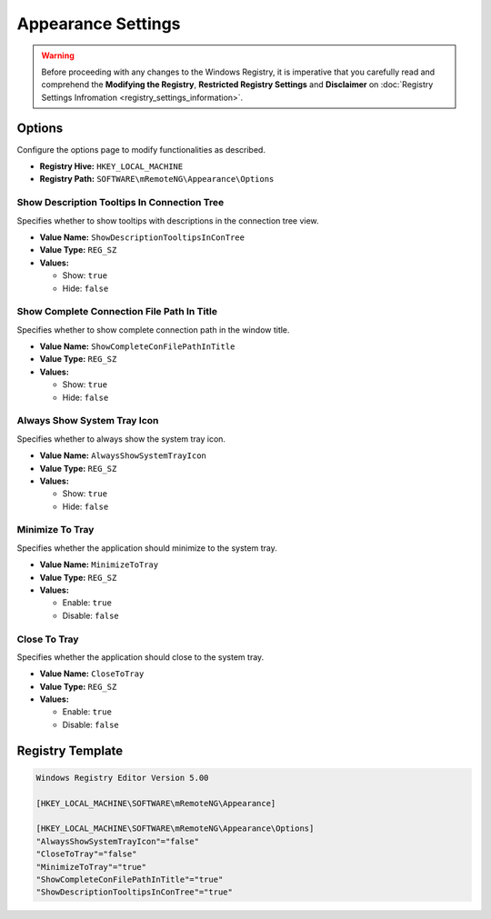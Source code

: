 *******************
Appearance Settings
*******************
.. versionadded:: v1.77.3

.. warning::
    Before proceeding with any changes to the Windows Registry, it is imperative that you carefully read and comprehend the 
    **Modifying the Registry**, **Restricted Registry Settings** and **Disclaimer** 
    on :doc:`Registry Settings Infromation <registry_settings_information>`.
    

Options
=======
Configure the options page to modify functionalities as described.

- **Registry Hive:** ``HKEY_LOCAL_MACHINE``
- **Registry Path:** ``SOFTWARE\mRemoteNG\Appearance\Options``


Show Description Tooltips In Connection Tree
--------------------------------------------
Specifies whether to show tooltips with descriptions in the connection tree view.

- **Value Name:** ``ShowDescriptionTooltipsInConTree``
- **Value Type:** ``REG_SZ``
- **Values:**

  - Show: ``true``
  - Hide: ``false``


Show Complete Connection File Path In Title
-------------------------------------------
Specifies whether to show complete connection path in the window title.

- **Value Name:** ``ShowCompleteConFilePathInTitle``
- **Value Type:** ``REG_SZ``
- **Values:**

  - Show: ``true``
  - Hide: ``false``


Always Show System Tray Icon
----------------------------
Specifies whether to always show the system tray icon.


- **Value Name:** ``AlwaysShowSystemTrayIcon``
- **Value Type:** ``REG_SZ``
- **Values:**

  - Show: ``true``
  - Hide: ``false``


Minimize To Tray
----------------
Specifies whether the application should minimize to the system tray.

- **Value Name:** ``MinimizeToTray``
- **Value Type:** ``REG_SZ``
- **Values:**

  - Enable: ``true``
  - Disable: ``false``


Close To Tray
-------------
Specifies whether the application should close to the system tray.

- **Value Name:** ``CloseToTray``
- **Value Type:** ``REG_SZ``
- **Values:**

  - Enable: ``true``
  - Disable: ``false``


Registry Template
=================

.. code::
  
    Windows Registry Editor Version 5.00

    [HKEY_LOCAL_MACHINE\SOFTWARE\mRemoteNG\Appearance]

    [HKEY_LOCAL_MACHINE\SOFTWARE\mRemoteNG\Appearance\Options]
    "AlwaysShowSystemTrayIcon"="false"
    "CloseToTray"="false"
    "MinimizeToTray"="true"
    "ShowCompleteConFilePathInTitle"="true"
    "ShowDescriptionTooltipsInConTree"="true"